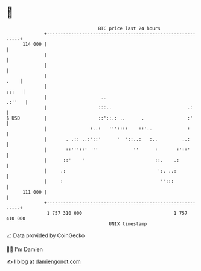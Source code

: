 * 👋

#+begin_example
                                     BTC price last 24 hours                    
                 +------------------------------------------------------------+ 
         114 000 |                                                            | 
                 |                                                            | 
                 |                                                            | 
                 |                                                       .    | 
                 |                                                      :::   | 
                 |                    ..                               .:''   | 
                 |                   :::..                            .:      | 
   $ USD         |                   ::'::.: ..      .                :'      | 
                 |                :..:   '''::::    ::'..             :       | 
                 |       . .:: ..:'::'      '  '::..:   :..         ..:       | 
                 |       ::'''::'  ''             ''      :       :'::'       | 
                 |      ::'    '                          ::.    .:           | 
                 |     .:                                  ':. ..:            | 
                 |     :                                    '':::             | 
         111 000 |                                                            | 
                 +------------------------------------------------------------+ 
                  1 757 310 000                                  1 757 410 000  
                                         UNIX timestamp                         
#+end_example
📈 Data provided by CoinGecko

🧑‍💻 I'm Damien

✍️ I blog at [[https://www.damiengonot.com][damiengonot.com]]
